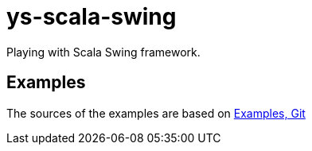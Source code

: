 = ys-scala-swing

Playing with Scala Swing framework.

== Examples
The sources of the examples are based on https://github.com/scala/scala-swing/tree/main/examples/src/main/scala/scala/swing/examples[Examples, Git]